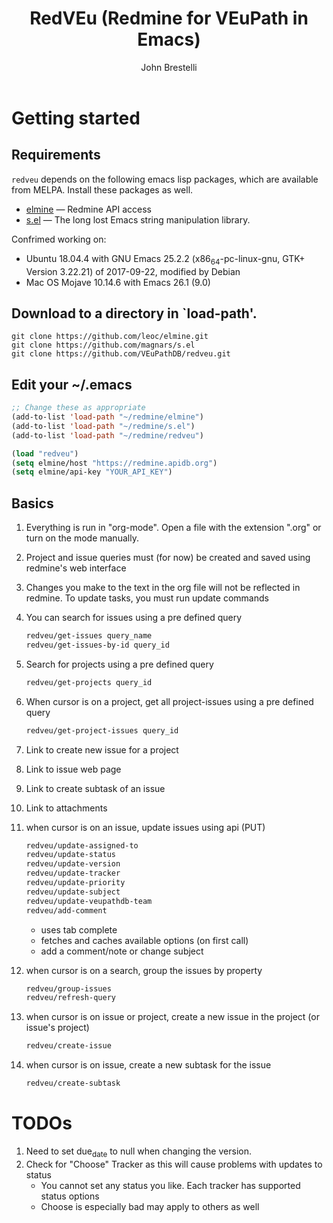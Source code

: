 #+title: RedVEu (Redmine for VEuPath in Emacs)
#+author: John Brestelli

* Getting started

** Requirements

=redveu= depends on the following emacs lisp packages, which are
available from MELPA.  Install these packages as well.
- [[https://github.com/leoc/elmine][elmine]] --- Redmine API access
- [[https://github.com/magnars/s.el][s.el]] --- The long lost Emacs string manipulation library.


Confrimed working on:
- Ubuntu 18.04.4 with GNU Emacs 25.2.2 (x86_64-pc-linux-gnu, GTK+ Version 3.22.21) of 2017-09-22, modified by Debian
- Mac OS Mojave 10.14.6 with Emacs 26.1 (9.0)

** Download  to a directory in `load-path'.
   #+begin_example
   git clone https://github.com/leoc/elmine.git
   git clone https://github.com/magnars/s.el
   git clone https://github.com/VEuPathDB/redveu.git
   #+end_example

** Edit your ~/.emacs

#+begin_src emacs-lisp
  ;; Change these as appropriate
  (add-to-list 'load-path "~/redmine/elmine")
  (add-to-list 'load-path "~/redmine/s.el")
  (add-to-list 'load-path "~/redmine/redveu")

  (load "redveu")
  (setq elmine/host "https://redmine.apidb.org")
  (setq elmine/api-key "YOUR_API_KEY")
#+end_src

** Basics
   1. Everything is run in "org-mode".  Open a file with the extension ".org" or turn on the mode manually.
   2. Project and issue queries must (for now) be created and saved using redmine's web interface
   3. Changes you make to the text in the org file will not be reflected in redmine.  To update tasks, you must run update commands
   4. You can search for issues using a pre defined query
      #+begin_src emacs-lisp
      redveu/get-issues query_name
      redveu/get-issues-by-id query_id
      #+end_src
   5. Search for projects using a pre defined query
      #+begin_src emacs-lisp
      redveu/get-projects query_id
      #+end_src
   6. When cursor is on a project, get all project-issues using a pre defined query
      #+begin_src emacs-lisp
      redveu/get-project-issues query_id
      #+end_src
   7. Link to create new issue for a project
   8. Link to issue web page
   9. Link to create subtask of an issue
   10. Link to attachments
   11. when cursor is on an issue, update issues using api (PUT)
       #+begin_src emacs-lisp
       redveu/update-assigned-to
       redveu/update-status
       redveu/update-version
       redveu/update-tracker
       redveu/update-priority
       redveu/update-subject
       redveu/update-veupathdb-team
       redveu/add-comment
       #+end_src
       - uses tab complete
       - fetches and caches available options (on first call)
       - add a comment/note or change subject
   12. when cursor is on a search, group the issues by property
       #+begin_src emacs-lisp
       redveu/group-issues
       redveu/refresh-query
       #+end_src
   13. when cursor is on issue or project, create a new issue in the project (or issue's project)
       #+begin_src emacs-lisp
       redveu/create-issue
       #+end_src
   14. when cursor is on issue, create a new subtask for the issue
       #+begin_src emacs-lisp
       redveu/create-subtask
       #+end_src

* TODOs
   1. Need to set due_date to null when changing the version.
   2. Check for "Choose" Tracker as this will cause problems with updates to status
      - You cannot set any status you like.  Each tracker has supported status options
      - Choose is especially bad may apply to others as well

